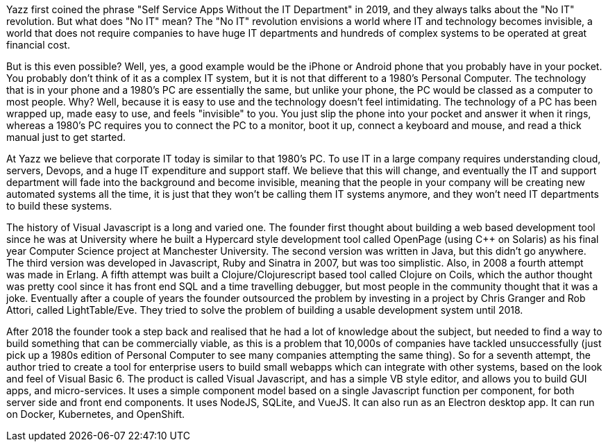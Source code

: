Yazz first coined the phrase "Self Service Apps Without the IT Department" in 2019, and they always talks about the "No IT" revolution. But what does "No IT" mean? The "No IT" revolution envisions a world where IT and technology becomes invisible, a world that does not require companies to have huge IT departments and hundreds of complex systems to be operated at great financial cost.

But is this even possible? Well, yes, a good example would be the iPhone or Android phone that you probably have in your pocket. You probably don't think of it as a complex IT system, but it is not that different to a 1980's Personal Computer. The technology that is in your phone and a 1980's PC are essentially the same, but unlike your phone, the PC would be classed as a computer to most people. Why? Well, because it is easy to use and the technology doesn't feel intimidating. The technology of a PC has been wrapped up, made easy to use, and feels "invisible" to you. You just slip the phone into your pocket and answer it when it rings, whereas a 1980's PC requires you to connect the PC to a monitor, boot it up, connect a keyboard and mouse, and read a thick manual just to get started.

At Yazz we believe that corporate IT today is similar to that 1980's PC. To use IT in a large company requires understanding cloud, servers, Devops, and a huge IT expenditure and support staff. We believe that this will change, and eventually the IT and support department will fade into the background and become invisible, meaning that the people in your company will be creating new automated systems all the time, it is just that they won't be calling them IT systems anymore, and they won't need IT departments to build these systems.

The history of Visual Javascript is a long and varied one. The founder first thought about building a web based development tool since he was at University where he built a Hypercard style development tool called OpenPage (using C++ on Solaris) as his final year Computer Science project at Manchester University. The second version was written in Java, but this didn't go anywhere. The third version was developed in Javascript, Ruby and Sinatra in 2007, but was too simplistic. Also, in 2008 a fourth attempt was made in Erlang. A fifth attempt was built a Clojure/Clojurescript based tool called Clojure on Coils, which the author thought was pretty cool since it has front end SQL and a time travelling debugger, but most people in the community thought that it was a joke. Eventually after a couple of years the founder outsourced the problem by investing in a project by Chris Granger and Rob Attori, called LightTable/Eve. They tried to solve the problem of building a usable development system until 2018.

After 2018 the founder took a step back and realised that he had a lot of knowledge about the subject, but needed to find a way to build something that can be commercially viable, as this is a problem that 10,000s of companies have tackled unsuccessfully (just pick up a 1980s edition of Personal Computer to see many companies attempting the same thing). So for a seventh attempt, the author tried to create a tool for enterprise users to build small webapps which can integrate with other systems, based on the look and feel of Visual Basic 6. The product is called Visual Javascript, and has a simple VB style editor, and allows you to build GUI apps, and micro-services. It uses a simple component model based on a single Javascript function per component, for both server side and front end components. It uses NodeJS, SQLite, and VueJS. It can also run as an Electron desktop app. It can run on Docker, Kubernetes, and OpenShift.
